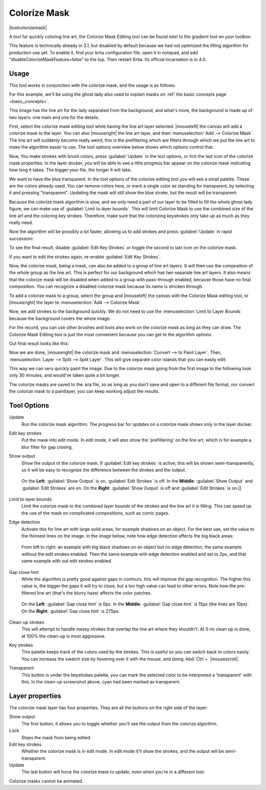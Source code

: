 .. meta::
   :description:
        How to use the colorize mask in Krita.

.. metadata-placeholder

   :authors: - Wolthera van Hövell tot Westerflier <griffinvalley@gmail.com>
             - Scott Petrovic
   :license: GNU free documentation license 1.3 or later.

.. index:: Tools, Lazybrush, Colorize Mask, Masks, Layers, Flat Color
.. _colorize_mask:

=============
Colorize Mask
=============

|toolcolorizemask|

A tool for quickly coloring line art, the Colorize Mask Editing tool can be found next to the gradient tool on your toolbox.

This feature is technically already in 3.1, but disabled by default because we had not optimized the filling algorithm for production use yet. To enable it, find your krita configuration file, open it in notepad, and add "disableColorizeMaskFeature=false" to the top. Then restart Krita. Its official incarnation is in 4.0.


Usage
-----

This tool works in conjunction with the colorize mask, and the usage is as follows:

For this example, we'll be using the ghost lady also used to explain masks on :ref:`the basic concepts page <basic_concepts>`.

.. image:: /images/en/Krita_4_0_colorize_mask_usage_01.png
   :width: 800
   :align: center 

This image has the line art for the lady separated from the background, and what's more, the background is made up of two layers: one main and one for the details. 

First, select the colorize mask editing tool while having the line art layer selected. |mouseleft| the canvas will add a colorize mask to the layer.
You can also |mouseright| the line art layer, and then :menuselection:`Add --> Colorize Mask`. The line art will suddenly become really weird, this is the prefiltering which are filters through which we put the line art to make the algorithm easier to use. The tool options overview below shows which options control that.

.. image:: /images/en/Krita_4_0_colorize_mask_usage_02.png
   :width: 800
   :align: center

Now, You make strokes with brush colors, press :guilabel:`Update` in the tool options, or tick the last icon of the colorize mask properties. In the layer docker, you will be able to see a little progress bar appear on the colorize mask indicating how long it takes. The bigger your file, the longer it will take.

.. image:: /images/en/Krita_4_0_colorize_mask_usage_03.png
   :width: 800
   :align: center

We want to have the blue transparent. In the tool options of the colorize editing tool you will see a small palette. These are the colors already used. You can remove colors here, or mark a single color as standing for transparent, by selecting it and pressing "transparent". Updating the mask will still show the blue stroke, but the result will be transparent:

.. image:: /images/en/Krita_4_0_colorize_mask_usage_04.png
   :width: 800
   :align: center

Because the colorize mask algorithm is slow, and we only need a part of our layer to be filled to fill the whole ghost lady figure, we can make use of :guilabel:`Limit to layer bounds`. This will limit Colorize Mask to use the combined size of the line art and the coloring key strokes. Therefore, make sure that the colorizing keystrokes only take up as much as they really need.

.. image:: /images/en/Krita_4_0_colorize_mask_usage_05.png
   :width: 800
   :align: center

Now the algorithm will be possibly a lot faster, allowing us to add strokes and press :guilabel:`Update` in rapid succession:

.. image:: /images/en/Krita_4_0_colorize_mask_usage_06.png
   :width: 800
   :align: center

To see the final result, disable :guilabel:`Edit Key Strokes` or toggle the second to last icon on the colorize mask.

.. image:: /images/en/Krita_4_0_colorize_mask_usage_07.png
   :width: 800
   :align: center

If you want to edit the strokes again, re-enable :guilabel:`Edit Key Strokes`.

Now, the colorize mask, being a mask, can also be added to a group of line art layers. It will then use the composition of the whole group as the line art. This is perfect for our background which has two separate line art layers. It also means that the colorize mask will be disabled when added to a group with pass-through enabled, because those have no final composition. You can recognize a disabled colorize mask because its name is stricken through.

To add a colorize mask to a group, select the group and |mouseleft| the canvas with the Colorize Mask editing tool, or |mouseright| the layer to :menuselection:`Add --> Colorize Mask`.

.. image:: /images/en/Krita_4_0_colorize_mask_usage_08.png
   :width: 800
   :align: center

Now, we add strokes to the background quickly. We do not need to use the :menuselection:`Limit to Layer Bounds` because the background covers the whole image.

.. image:: /images/en/Krita_4_0_colorize_mask_usage_09.png
   :width: 800
   :align: center

For the record, you can use other brushes and tools also work on the colorize mask as long as they can draw. The Colorize Mask Editing tool is just the most convenient because you can get to the algorithm options.

Out final result looks like this:

.. image:: /images/en/Krita_4_0_colorize_mask_usage_10.png
   :width: 800
   :align: center

Now we are done, |mouseright| the colorize mask and :menuselection:`Convert --> to Paint Layer`. Then, :menuselection:`Layer --> Split --> Split Layer`. This will give separate color islands that you can easily edit:

.. image:: /images/en/Krita_4_0_colorize_mask_usage_11.png
   :width: 800
   :align: center

This way we can very quickly paint the image. Due to the colorize mask going from the first image to the following took only 30 minutes, and would've taken quite a bit longer.

.. image:: /images/en/Krita_4_0_colorize_mask_usage_12.png
   :width: 800
   :align: center

The colorize masks are saved to the .kra file, so as long as you don't save and open to a different file format, nor convert the colorize mask to a paintlayer, you can keep working adjust the results.

Tool Options
------------

Update
    Run the colorize mask algorithm. The progress bar for updates on a colorize mask shows only in the layer docker.
Edit key strokes
    Put the mask into edit mode. In edit mode, it will also show the 'prefiltering' on the line art, which is for example a blur filter for gap closing.
Show output
    Show the output of the colorize mask. If :guilabel:`Edit key strokes` is active, this will be shown semi-transparently, so it will be easy to recognize the difference between the strokes and the output.
    
    .. figure:: /images/en/Krita_4_0_colorize_mask_show_output_edit_strokes.png
       :width: 800
       :align: center
       
       On the **Left**: :guilabel:`Show Output` is on, :guilabel:`Edit Strokes` is off. In the **Middle**: :guilabel:`Show Output` and :guilabel:`Edit Strokes` are on. On the **Right**: :guilabel:`Show Output` is off and :guilabel:`Edit Strokes` is on.]]

Limit to layer bounds
    Limit the colorize mask to the combined layer bounds of the strokes and the line art it is filling. This can speed up the use of the mask on complicated compositions, such as comic pages.
Edge detection
    Activate this for line art with large solid areas, for example shadows on an object. For the best use, set the value to the thinnest lines on the image. In the image below, note how edge detection affects the big black areas:

    .. figure:: /images/en/Krita_4_0_colorize_mask_edge_detection.png
       :width: 800
       :align: center
   
       From left to right: an example with big black shadows on an object but no edge detection, the same example without the edit strokes enabled. Then the same example with edge detection enabled and set to 2px, and that same example with out edit strokes enabled.

Gap close hint
    While the algorithm is pretty good against gaps in contours, this will improve the gap recognition. The higher this value is, the bigger the gaps it will try to close, but a too high value can lead to other errors. Note how the pre-filtered line art (that's the blurry haze) affects the color patches.
    
    .. figure:: /images/en/Krita_4_0_colorize_mask_gap_close_hint.png
       :width: 800
       :align: center
       
       On the **Left**: :guilabel:`Gap close hint` is 0px. In the **Middle**: :guilabel:`Gap close hint` is 15px (the lines are 10px). On the **Right**: :guilabel:`Gap close hint` is 275px.
Clean-up strokes
    This will attempt to handle messy strokes that overlap the line art where they shouldn't. At 0 no clean up is done, at 100% the clean-up is most aggressive.

    .. image:: /images/en/Krita_4_0_colorize_mask_clean_up.png
       :width: 800
       :align: center

Key strokes
    This palette keeps track of the colors used by the strokes. This is useful so you can switch back to colors easily. You can increase the swatch size by hovering over it with the mouse, and doing :kbd:`Ctrl +` |mousescroll|.
Transparent
    This button is under the keystrokes palette, you can mark the selected color to be interpreted a 'transparent' with this. In the clean-up screenshot above, cyan had been marked as transparent.

Layer properties
----------------

The colorize mask layer has four properties. They are all the buttons on the right side of the layer:

Show output
 The first button, it allows you to toggle whether you'll see the output from the colorize algorithm.
Lock
 Stops the mask from being edited.
Edit key strokes
 Whether the colorize mask is in edit mode. In edit mode it'll show the strokes, and the output will be semi-transparent.
Update
 The last button will force the colorize mask to update, even when you're in a different tool.

Colorize masks cannot be animated.
